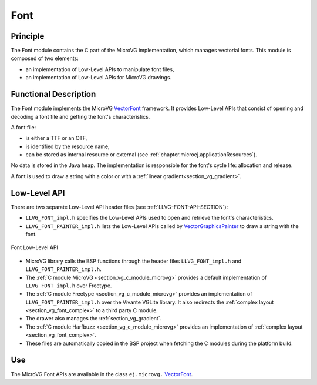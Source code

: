 .. _section_vg_font:

====
Font
====

Principle
=========

The Font module contains the C part of the MicroVG implementation, which manages vectorial fonts.
This module is composed of two elements: 

* an implementation of Low-Level APIs to manipulate font files,
* an implementation of Low-Level APIs for MicroVG drawings.

.. _section_vg_font_implementation:

Functional Description
======================

The Font module implements the MicroVG `VectorFont`_ framework. 
It provides Low-Level APIs that consist of opening and decoding a font file and getting the font's characteristics. 

A font file:

* is either a TTF or an OTF,
* is identified by the resource name,
* can be stored as internal resource or external (see :ref:`chapter.microej.applicationResources`).

No data is stored in the Java heap. 
The implementation is responsible for the font's cycle life: allocation and release.

A font is used to draw a string with a color or with a :ref:`linear gradient<section_vg_gradient>`.

.. _VectorFont: https://repository.microej.com/javadoc/microej_5.x/apis/ej/microvg/VectorFont.html

.. _section_vg_font_llapi:

Low-Level API
=============

There are two separate Low-Level API header files (see :ref:`LLVG-FONT-API-SECTION`):

* ``LLVG_FONT_impl.h`` specifies the Low-Level APIs used to open and retrieve the font's characteristics.
* ``LLVG_FONT_PAINTER_impl.h`` lists the Low-Level APIs called by  `VectorGraphicsPainter`_ to draw a string with the font.

.. figure:: images/vg_llapi_font.*
   :alt: MicroVG Font Low Level
   :width: 400px
   :align: center

   Font Low-Level API

* MicroVG library calls the BSP functions through the header files ``LLVG_FONT_impl.h`` and ``LLVG_FONT_PAINTER_impl.h``.
* The :ref:`C module MicroVG <section_vg_c_module_microvg>` provides a default implementation of ``LLVG_FONT_impl.h`` over Freetype.
* The :ref:`C module Freetype <section_vg_c_module_microvg>` provides an implementation of ``LLVG_FONT_PAINTER_impl.h`` over the Vivante VGLite library. It also redirects the :ref:`complex layout <section_vg_font_complex>` to a third party C module. 
* The drawer also manages the :ref:`section_vg_gradient`.
* The :ref:`C module Harfbuzz <section_vg_c_module_microvg>` provides an implementation of :ref:`complex layout <section_vg_font_complex>`.
* These files are automatically copied in the BSP project when fetching the C modules during the platform build.

.. _VectorGraphicsPainter: https://repository.microej.com/javadoc/microej_5.x/apis/ej/microvg/VectorGraphicsPainter.html

Use
===

The MicroVG Font APIs are available in the class ``ej.microvg.`` `VectorFont`_.

..
   | Copyright 2008-2022, MicroEJ Corp. Content in this space is free 
   for read and redistribute. Except if otherwise stated, modification 
   is subject to MicroEJ Corp prior approval.
   | MicroEJ is a trademark of MicroEJ Corp. All other trademarks and 
   copyrights are the property of their respective owners.
